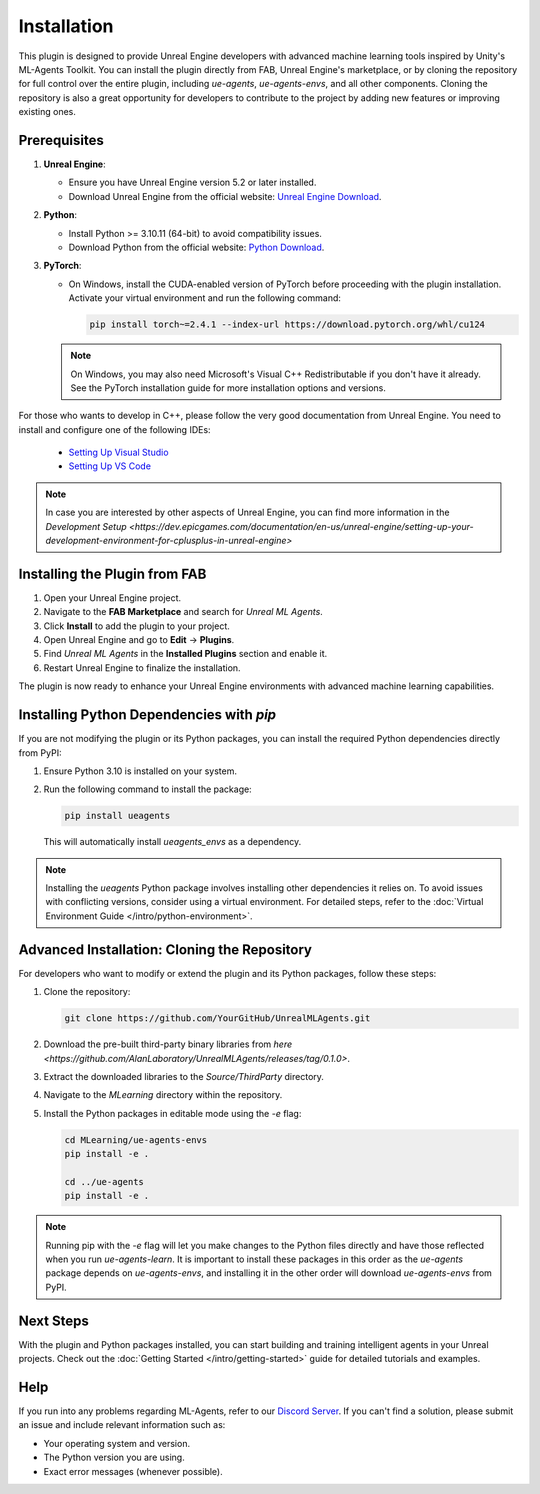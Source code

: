 Installation
============

This plugin is designed to provide Unreal Engine developers with advanced machine learning tools inspired by Unity's
ML-Agents Toolkit. You can install the plugin directly from FAB, Unreal Engine's marketplace, or by cloning the repository
for full control over the entire plugin, including `ue-agents`, `ue-agents-envs`, and all other components. Cloning the
repository is also a great opportunity for developers to contribute to the project by adding new features or improving
existing ones.

Prerequisites
-------------

1. **Unreal Engine**:

   - Ensure you have Unreal Engine version 5.2 or later installed.
   - Download Unreal Engine from the official website: `Unreal Engine Download <https://www.unrealengine.com/en-US/download>`_.

2. **Python**:

   - Install Python >= 3.10.11 (64-bit) to avoid compatibility issues.
   - Download Python from the official website: `Python Download <https://www.python.org/downloads/>`_.

3. **PyTorch**:

   - On Windows, install the CUDA-enabled version of PyTorch before proceeding with the plugin installation.
     Activate your virtual environment and run the following command:

     .. code-block:: bash

        pip install torch~=2.4.1 --index-url https://download.pytorch.org/whl/cu124

   .. note::

      On Windows, you may also need Microsoft's Visual C++ Redistributable if you don't have it already. See the
      PyTorch installation guide for more installation options and versions.

For those who wants to develop in C++, please follow the very good documentation from Unreal Engine.
You need to install and configure one of the following IDEs:

   - `Setting Up Visual Studio <https://dev.epicgames.com/documentation/en-us/unreal-engine/setting-up-visual-studio-development-environment-for-cplusplus-projects-in-unreal-engine>`_
   - `Setting Up VS Code <https://dev.epicgames.com/documentation/en-us/unreal-engine/setting-up-visual-studio-code-for-unreal-engine>`_

.. note::

   In case you are interested by other aspects of Unreal Engine, you can find more information
   in the `Development Setup <https://dev.epicgames.com/documentation/en-us/unreal-engine/setting-up-your-development-environment-for-cplusplus-in-unreal-engine>`

Installing the Plugin from FAB
------------------------------

1. Open your Unreal Engine project.
2. Navigate to the **FAB Marketplace** and search for `Unreal ML Agents`.
3. Click **Install** to add the plugin to your project.
4. Open Unreal Engine and go to **Edit** -> **Plugins**.
5. Find `Unreal ML Agents` in the **Installed Plugins** section and enable it.
6. Restart Unreal Engine to finalize the installation.

The plugin is now ready to enhance your Unreal Engine environments with advanced machine learning capabilities.

Installing Python Dependencies with `pip`
------------------------------------------

If you are not modifying the plugin or its Python packages, you can install the required Python dependencies directly
from PyPI:

1. Ensure Python 3.10 is installed on your system.
2. Run the following command to install the package:

   .. code-block:: bash

      pip install ueagents

   This will automatically install `ueagents_envs` as a dependency.

.. note::

   Installing the `ueagents` Python package involves installing other dependencies it relies on. To avoid issues
   with conflicting versions, consider using a virtual environment. For detailed steps, refer to the
   :doc:`Virtual Environment Guide </intro/python-environment>`.

Advanced Installation: Cloning the Repository
---------------------------------------------

For developers who want to modify or extend the plugin and its Python packages, follow these steps:

1. Clone the repository:

   .. code-block:: bash

      git clone https://github.com/YourGitHub/UnrealMLAgents.git

2. Download the pre-built third-party binary libraries from `here <https://github.com/AlanLaboratory/UnrealMLAgents/releases/tag/0.1.0>`.
3. Extract the downloaded libraries to the `Source/ThirdParty` directory.
4. Navigate to the `MLearning` directory within the repository.
5. Install the Python packages in editable mode using the `-e` flag:

   .. code-block:: bash

      cd MLearning/ue-agents-envs
      pip install -e .

      cd ../ue-agents
      pip install -e .

.. note::

   Running pip with the `-e` flag will let you make changes to the Python files directly and have those reflected
   when you run `ue-agents-learn`. It is important to install these packages in this order as the `ue-agents` package
   depends on `ue-agents-envs`, and installing it in the other order will download `ue-agents-envs` from PyPI.

.. _next-steps-installation:

Next Steps
----------

With the plugin and Python packages installed, you can start building and training intelligent agents in your Unreal
projects. Check out the :doc:`Getting Started </intro/getting-started>` guide for detailed tutorials and examples.

Help
----

If you run into any problems regarding ML-Agents, refer to our `Discord Server <https://discord.gg/XNNJFfgw6M>`_.
If you can't find a solution, please submit an issue and include relevant information such as:

- Your operating system and version.
- The Python version you are using.
- Exact error messages (whenever possible).
